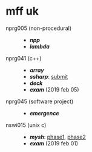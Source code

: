 * mff uk

- nprg005 (non-procedural) ::
  - *[[npp][npp]]*
  - *[[lambda][lambda]]*

- nprg041 (c++) ::
  - *[[array][array]]*
  - *[[ssharp][ssharp]]*: [[https://github.com/agarick/mff/tree/nprg041_ssharp_submit/ssharp][submit]]
  - *[[deck][deck]]*
  - *[[_exam_nprg041][exam]]* (2019 feb 05)

- nprg045 (software project) ::
  - *[[emergence][emergence]]*

- nswi015 (unix c) ::
  - *[[mysh][mysh]]*: [[https://github.com/agarick/mff/tree/nswi015_mysh_phase1/mysh][phase1]], [[https://github.com/agarick/mff/tree/nswi015_mysh_phase2/mysh][phase2]]
  - *[[_exam_nswi015][exam]]* (2019 feb 01)
